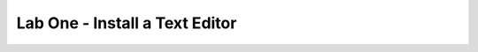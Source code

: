 ================================================
Lab One - Install a Text Editor
================================================

.. revealjs::

 .. revealjs:: Install a text editor

  * Every workstation needs an $EDITOR
  * Use $EDITOR to edit files
  * $EDITOR is your favorite command line text editor: vim, emacs, nano, etc.

 .. revealjs:: Objectives

  Install a text editor using chef-apply:

  * vim
  * Emacs
  * GNU nano

 .. revealjs:: Login to your lab machine

  Run:

  .. code-block:: bash

     $ ssh chef@54.164.75.30

  Returns:

  .. code-block:: bash

     The authenticity of host '54.165.227.226' can't be established.
     RSA key fingerprint is c1:ec:ab:66:fb:22:4a:8f:c2:c5:9b:26:77:f3:dd:b3.
     Are you sure you want to continue connecting (yes/no)? yes
     Warning: Permanently added '54.165.227.226' (RSA) to known hosts.
     chef@54.165.227.226's password:

 .. revealjs:: Welcome to your workstation

  * ChefDK version 0.3.5 is installed
  * chef --version
  * Chef user has passwordless sudo access
  * sudo cat /etc/shadow

 .. revealjs:: Is $EDITOR installed?

  Run:

  .. code-block:: bash

     $ which vim

  Returns:

  .. code-block:: bash

     /usr/bin/which: no vim in (
       /opt/chefdk/
       bin:/home/chef/.chefdk/gem/ruby/2.1.0/
       bin:/opt/chefdk/embedded/
       bin:/usr/local/bin:/bin:/usr/
       bin:/usr/local/sbin:/usr/sbin:/sbin:/home/chef/bin
       )

 .. revealjs:: About chef-apply

  .. tag ctl_chef_apply_24

  chef-apply is an executable program that runs a single recipe from the command line:

  * Is part of the Chef development kit
  * A great way to explore resources
  * Is **NOT** how Chef is run in production

  .. end_tag

 .. revealjs:: What does chef-apply do?

  Run:

  .. code-block:: bash

     $ chef-apply --help

  Returns:

  .. code-block:: bash

     Usage: chef-apply [RECIPE_FILE] [-e RECIPE_TEXT] [-s]
      --[no-]color                Use colored output, defaults to enabled
      -e, --execute RECIPE_TEXT   Execute resources supplied in a string
      -l, --log_level LEVEL       Set the log level (debug, info, warn,
                                    error, fatal)
      -s, --stdin                 Execute resources read from STDIN
      -v, --version               Show chef version
      -W, --why-run               Enable whyrun mode
      -h, --help                  Show this message

 .. revealjs:: Install vim

  .. tag ctl_chef_apply_install_vim

  Run:

  .. code-block:: bash

     $ sudo chef-apply -e "package 'vim'"

  Returns:

  .. code-block:: bash

     Recipe: (chef-apply cookbook)::(chef-apply recipe)
       * package[vim] action install
         - install version 7.2.411-1.8.el6 of package vim-enhanced

  .. end_tag

 .. revealjs:: Install emacs

  .. tag ctl_chef_apply_install_emacs

  Run:

  .. code-block:: bash

     $ sudo chef-apply -e "package 'emacs'"

  Returns:

  .. code-block:: bash

     Recipe: (chef-apply cookbook)::(chef-apply recipe)
       * package[emacs] action install
         - install version 23.1-25.el6 of package emacs

  .. end_tag

 .. revealjs:: Install nano

  .. tag ctl_chef_apply_install_nano

  Run:

  .. code-block:: bash

     $ sudo chef-apply -e "package 'nano'"

  Returns:

  .. code-block:: bash

     Recipe: (chef-apply cookbook)::(chef-apply recipe)
       * package[nano] action install
         - install version 2.0.9-7.el6 of package nano

  .. end_tag

 .. revealjs:: Resources

  * Describe the desired state
  * Do not need to tell Chef how to get there
  * What happens if you re-run the chef-apply command?

 .. revealjs:: Install $EDITOR again with chef-apply

  .. tag ctl_chef_apply_rerun_recipe

  Run:

  .. code-block:: bash

     $ sudo chef-apply -e "package 'vim'"

  Returns:

  .. code-block:: bash

     Recipe: (chef-apply cookbook)::(chef-apply recipe)
       * package[vim] action install (up to date)

  .. end_tag

 .. revealjs:: Recap

  * Installed vim, emacs, or nano using chef-apply

 .. revealjs:: Questions

  .. tag slides_core_questions

  .. Use this slide every time the slide deck stops for Q/A sessions with attendees.

  .. image:: ../../images/slides_questions.png

  .. end_tag

 .. revealjs:: More Info About chef-apply

  For more information, see:

  * |url slides_docs_chef_io|
